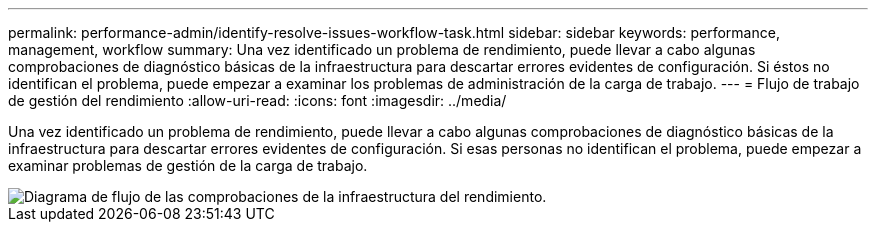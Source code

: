 ---
permalink: performance-admin/identify-resolve-issues-workflow-task.html 
sidebar: sidebar 
keywords: performance, management, workflow 
summary: Una vez identificado un problema de rendimiento, puede llevar a cabo algunas comprobaciones de diagnóstico básicas de la infraestructura para descartar errores evidentes de configuración. Si éstos no identifican el problema, puede empezar a examinar los problemas de administración de la carga de trabajo. 
---
= Flujo de trabajo de gestión del rendimiento
:allow-uri-read: 
:icons: font
:imagesdir: ../media/


[role="lead"]
Una vez identificado un problema de rendimiento, puede llevar a cabo algunas comprobaciones de diagnóstico básicas de la infraestructura para descartar errores evidentes de configuración. Si esas personas no identifican el problema, puede empezar a examinar problemas de gestión de la carga de trabajo.

image::../media/performance-management-workflow.gif[Diagrama de flujo de las comprobaciones de la infraestructura del rendimiento.]
